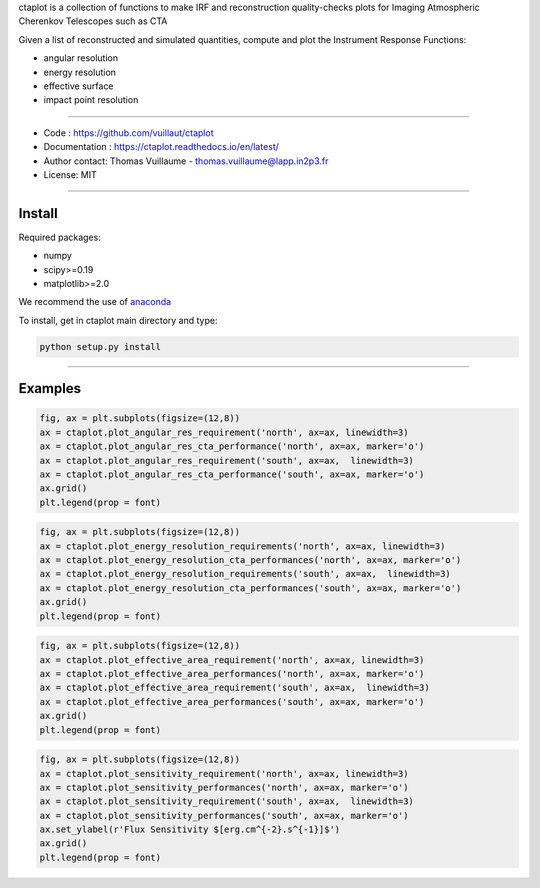 ctaplot is a collection of functions to make IRF and reconstruction quality-checks plots for Imaging Atmospheric Cherenkov Telescopes such as CTA

Given a list of reconstructed and simulated quantities, compute and plot the Instrument Response Functions:

* angular resolution
* energy resolution
* effective surface
* impact point resolution

----


* Code : https://github.com/vuillaut/ctaplot
* Documentation : https://ctaplot.readthedocs.io/en/latest/
* Author contact: Thomas Vuillaume - thomas.vuillaume@lapp.in2p3.fr
* License: MIT

----

Install
-------

Required packages:


* numpy  
* scipy>=0.19    
* matplotlib>=2.0   

We recommend the use of `anaconda <https://www.anaconda.com>`_

To install, get in ctaplot main directory and type:

.. code-block:: bash

   python setup.py install

----

Examples
--------

.. code-block:: python

    fig, ax = plt.subplots(figsize=(12,8))
    ax = ctaplot.plot_angular_res_requirement('north', ax=ax, linewidth=3)
    ax = ctaplot.plot_angular_res_cta_performance('north', ax=ax, marker='o')
    ax = ctaplot.plot_angular_res_requirement('south', ax=ax,  linewidth=3)
    ax = ctaplot.plot_angular_res_cta_performance('south', ax=ax, marker='o')
    ax.grid()
    plt.legend(prop = font)

.. image:: share/images/CTA_angular_resolution.png
   :target: share/images/CTA_angular_resolution.png
   :alt: CTA angular resolution

.. code-block:: python

    fig, ax = plt.subplots(figsize=(12,8))
    ax = ctaplot.plot_energy_resolution_requirements('north', ax=ax, linewidth=3)
    ax = ctaplot.plot_energy_resolution_cta_performances('north', ax=ax, marker='o')
    ax = ctaplot.plot_energy_resolution_requirements('south', ax=ax,  linewidth=3)
    ax = ctaplot.plot_energy_resolution_cta_performances('south', ax=ax, marker='o')
    ax.grid()
    plt.legend(prop = font)

.. image:: share/images/CTA_effective_area.png
   :target: share/images/CTA_effective_area.png
   :alt: CTA effective area

.. code-block:: python

    fig, ax = plt.subplots(figsize=(12,8))
    ax = ctaplot.plot_effective_area_requirement('north', ax=ax, linewidth=3)
    ax = ctaplot.plot_effective_area_performances('north', ax=ax, marker='o')
    ax = ctaplot.plot_effective_area_requirement('south', ax=ax,  linewidth=3)
    ax = ctaplot.plot_effective_area_performances('south', ax=ax, marker='o')
    ax.grid()
    plt.legend(prop = font)

.. image:: share/images/CTA_energy_resolution.png
   :target: share/images/CTA_energy_resolution.png
   :alt: CTA energy resolution

.. code-block:: python

    fig, ax = plt.subplots(figsize=(12,8))
    ax = ctaplot.plot_sensitivity_requirement('north', ax=ax, linewidth=3)
    ax = ctaplot.plot_sensitivity_performances('north', ax=ax, marker='o')
    ax = ctaplot.plot_sensitivity_requirement('south', ax=ax,  linewidth=3)
    ax = ctaplot.plot_sensitivity_performances('south', ax=ax, marker='o')
    ax.set_ylabel(r'Flux Sensitivity $[erg.cm^{-2}.s^{-1}]$')
    ax.grid()
    plt.legend(prop = font)

.. image:: share/images/CTA_sensitivity.png
   :target: share/images/CTA_sensitivity.png
   :alt: CTA sensitivity

